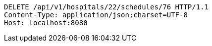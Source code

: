 [source,http,options="nowrap"]
----
DELETE /api/v1/hospitals/22/schedules/76 HTTP/1.1
Content-Type: application/json;charset=UTF-8
Host: localhost:8080

----
